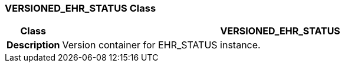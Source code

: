 === VERSIONED_EHR_STATUS Class

[cols="^1,3,5"]
|===
h|*Class*
2+^h|*VERSIONED_EHR_STATUS*

h|*Description*
2+a|Version container for EHR_STATUS instance.

|===
